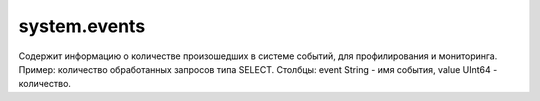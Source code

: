.. _system_tables-system.events:

system.events
-------------

Содержит информацию о количестве произошедших в системе событий, для профилирования и мониторинга.
Пример: количество обработанных запросов типа SELECT.
Столбцы: event String - имя события, value UInt64 - количество.
